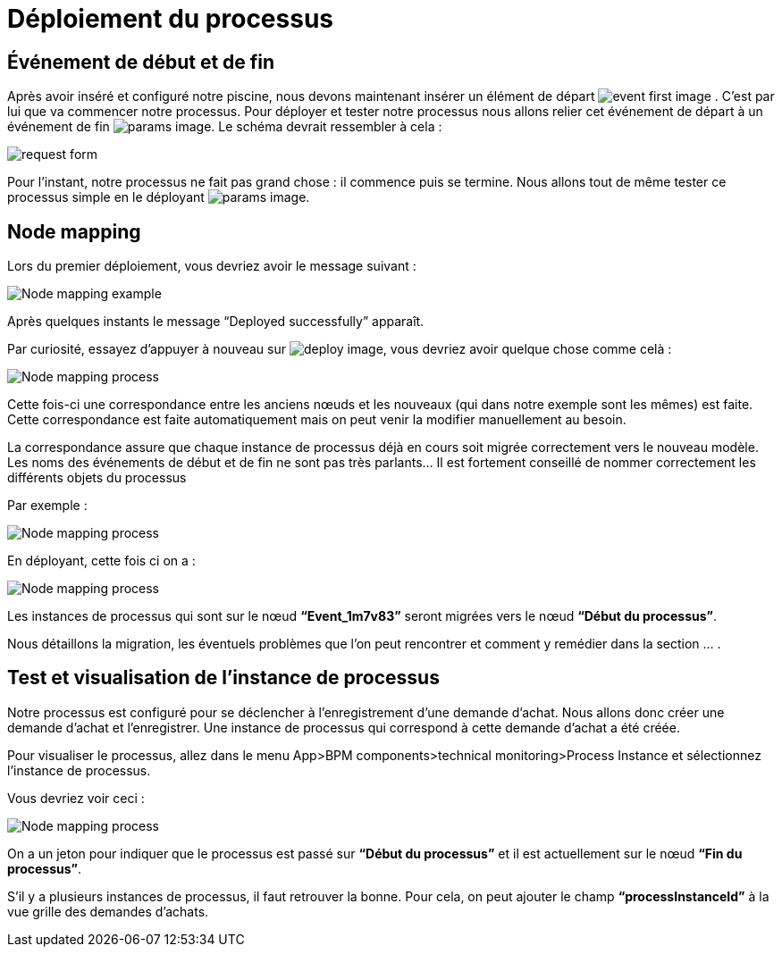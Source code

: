 = Déploiement du processus
:toc-title:
:page-pagination:

== Événement de début et de fin

Après avoir inséré et configuré notre piscine, nous devons maintenant insérer un élément de départ image:event-debut-icon.png[event first image] . C’est par lui que va commencer notre processus. Pour déployer et tester notre processus nous allons relier cet événement de départ  à un événement de fin image:event-fin-icon.png[params image].
Le schéma devrait ressembler à cela :

image::first-end-event.png[request form,align="left"]

Pour l’instant, notre processus ne fait pas grand chose : il commence puis se termine. Nous allons tout de même tester ce processus simple en le déployant image:deploy-icon.png[params image].


== Node mapping

Lors du premier déploiement, vous devriez avoir le message suivant :

image::nodeMapping-ex.png[Node mapping example,align="left"]

Après quelques instants le message “Deployed successfully” apparaît.

Par curiosité, essayez d’appuyer à nouveau sur  image:deploy-icon.png[deploy image], vous devriez avoir quelque chose comme celà :

image::node-mapping-process.png[Node mapping process,align="left"]

Cette fois-ci une correspondance entre les anciens nœuds et les nouveaux (qui dans notre exemple sont les mêmes) est faite.
Cette correspondance est faite automatiquement mais on peut venir la modifier manuellement au besoin.

La correspondance assure que chaque instance de processus déjà en cours soit migrée correctement vers le nouveau modèle. Les noms des événements de début et de fin ne sont pas très parlants… Il est fortement conseillé de nommer correctement les différents objets du processus

Par exemple :

image::process-mapping-process.png[Node mapping process,align="left"]

En déployant, cette fois ci on a :

image::node-mapping-process-ex.png[Node mapping process,align="left"]

Les instances de processus qui sont sur le nœud **“Event_1m7v83”** seront migrées vers le nœud **“Début du processus”**.

Nous détaillons la migration, les éventuels problèmes que l’on peut rencontrer et comment y remédier dans la section … .

== Test et visualisation de l’instance de processus

Notre processus est configuré pour se déclencher à l’enregistrement d’une demande d’achat. Nous allons donc créer une demande d’achat et l’enregistrer. Une instance de processus qui correspond à cette demande d’achat a été créée.

Pour visualiser le processus, allez dans le menu App>BPM components>technical monitoring>Process Instance et sélectionnez l’instance de processus.

Vous devriez voir ceci :

image::visualiserProcess.png[Node mapping process,align="left"]

On a un jeton pour indiquer que le processus est passé sur **“Début du processus”** et il est actuellement sur le nœud **“Fin du processus”**.

S’il y a plusieurs instances de processus, il faut retrouver la bonne. Pour cela, on peut ajouter le champ **“processInstanceId”** à la vue grille des demandes d’achats.

